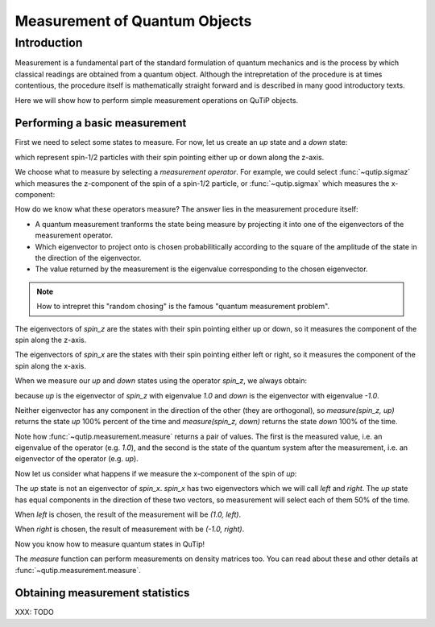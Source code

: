 .. QuTiP
   Copyright (C) 2011-2012, Paul D. Nation & Robert J. Johansson

.. _measurement:

******************************
Measurement of Quantum Objects
******************************

.. ipython::
   :suppress:

   In [1]: from qutip import basis, sigmax, sigmaz

   In [2]: from qutip.measurement import measure, measurement_statistics


.. _measurement-intro:

Introduction
============

Measurement is a fundamental part of the standard formulation of quantum
mechanics and is the process by which classical readings are obtained from
a quantum object. Although the intrepretation of the procedure is at times
contentious, the procedure itself is mathematically straight forward and is
described in many good introductory texts.

Here we will show how to perform simple measurement operations on QuTiP
objects.

.. _measurement-basic:

Performing a basic measurement
------------------------------

First we need to select some states to measure. For now, let us create an *up*
state and a *down* state:

.. ipython::

   In [1]: up = basis(2, 0)

   In [2]: down = basis(2, 1)

which represent spin-1/2 particles with their spin pointing either up or down
along the z-axis.

We choose what to measure by selecting a *measurement operator*. For example,
we could select :func:`~qutip.sigmaz` which measures the z-component of the
spin of a spin-1/2 particle, or :func:`~qutip.sigmax` which measures the
x-component:

.. ipython::

   In [3]: spin_z = sigmaz()

   In [4]: spin_x = sigmax()

How do we know what these operators measure? The answer lies in the measurement
procedure itself:

* A quantum measurement tranforms the state being measure by projecting it into
  one of the eigenvectors of the measurement operator.

* Which eigenvector to project onto is chosen probabilitically according to the
  square of the amplitude of the state in the direction of the eigenvector.

* The value returned by the measurement is the eigenvalue corresponding to the
  chosen eigenvector.

.. note::

   How to intrepret this "random chosing" is the famous
   "quantum measurement problem".

The eigenvectors of `spin_z` are the states with their spin pointing either up
or down, so it measures the component of the spin along the z-axis.

The eigenvectors of `spin_x` are the states with their spin pointing either
left or right, so it measures the component of the spin along the x-axis.

When we measure our `up` and `down` states using the operator `spin_z`, we
always obtain:

.. ipython::

   In [5]: measure(spin_z, up) == (1.0, up)

   In [6]: measure(spin_z, down) == (-1.0, down)

because `up` is the eigenvector of `spin_z` with eigenvalue `1.0` and `down`
is the eigenvector with eigenvalue `-1.0`.

Neither eigenvector has any component in the direction of the other (they are
orthogonal), so `measure(spin_z, up)` returns the state `up` 100% percent of the
time and `measure(spin_z, down)` returns the state `down` 100% of the time.

Note how :func:`~qutip.measurement.measure` returns a pair of values. The
first is the measured value, i.e. an eigenvalue of the operator (e.g. `1.0`),
and the second is the state of the quantum system after the measurement,
i.e. an eigenvector of the operator (e.g. `up`).

Now let us consider what happens if we measure the x-component of the spin
of `up`:

.. ipython::

   In [7]: measure(spin_x, up)

The `up` state is not an eigenvector of `spin_x`. `spin_x` has two eigenvectors
which we will call `left` and `right`. The `up` state has equal components in
the direction of these two vectors, so measurement will select each of them
50% of the time.

When `left` is chosen, the result of the measurement will be `(1.0, left)`.

When `right` is chosen, the result of measurement with be `(-1.0, right)`.

Now you know how to measure quantum states in QuTip!

The `measure` function can perform measurements on density matrices too. You
can read about these and other details at :func:`~qutip.measurement.measure`.

.. _measurement-statistics:

Obtaining measurement statistics
--------------------------------

XXX: TODO
